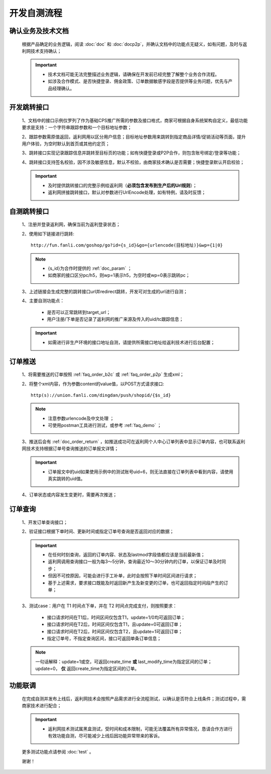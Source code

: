 开发自测流程
==============

.. _dev_yewu:

确认业务及技术文档
----------------------
 根据产品确定的业务逻辑，阅读 :doc:`doc` 和 :doc:`docp2p`，并确认文档中的功能点无疑义，如有问题，及时与返利网技术支持确认；

 .. important::
    * 技术文档可能无法完整描述业务逻辑，请确保在开发前已经完整了解整个业务合作流程。
    * 如涉及合作模式、是否快捷登录、佣金政策、订单数据敏感字段是否提供等业务问题，优先与产品经理确认。

.. _dev_jump:

开发跳转接口
--------------

 1、文档中的接口示例仅罗列了作为基础CPS推广所需的参数及接口格式，商家可根据自身系统架构自定义，最低功能要求是支持：一个字符串跟踪参数和一个目标地址参数；

 2、跟踪参数需原值返回，返利网用以区分用户信息；目标地址参数用来跳转到指定商品详情/促销活动等页面，提升用户体验，为空时默认到首页或其他约定页；

 3、跳转接口实现记录跟踪信息并跳转至目标页的功能；如有快捷登录或P2P合作，则包含账号绑定/登录等功能；

 4、跳转接口支持签名校验，因不涉及敏感信息，默认不校验，由商家技术确认是否需要；快捷登录默认开启校验；

 .. important::
    * 及时提供跳转接口的完整示例给返利网（**必须包含发布到生产后的Url规则**）；

    * 返利网拼接跳转接口，默认对参数进行UrlEncode处理，如有特例，请及时反馈；

.. _dev_jump_test:

自测跳转接口
--------------

 1、注册并登录返利网，确保当前为返利登录状态；

 2、使用如下链接进行跳转::

    http://fun.fanli.com/goshop/go?id={s_id}&go={urlencode(目标地址)}&wp={1|0}

 .. note::
    * {s_id}为合作时提供的 :ref:`doc_param` ；
    * 如商家的接口区分pc/h5，则wp=1表示h5，为空时或wp=0表示跳转pc；

 3、上述链接会生成完整的跳转接口url并redirect跳转，开发可对生成的url进行自测；

 4、主要自测功能点：

    * 是否可以正常跳转到target_url；
    * 用户注册/下单是否记录了返利网的推广来源及传入的uid/tc跟踪信息；

 .. important::
    * 如需进行非生产环境的接口地址自测，请提供所需接口地址给返利技术进行后台配置；

.. _dev_push:

订单推送
---------------

 1、将需要推送的订单按照 :ref:`faq_order_b2c` 或 :ref:`faq_order_p2p` 生成xml；

 2、将整个xml内容，作为参数content的value值，以POST方式请求接口::

    http(s)://union.fanli.com/dingdan/push/shopid/{$s_id}

 .. note::
    * 注意参数urlencode及中文处理 ；
    * 可使用postman工具进行测试，或参考 :ref:`faq_demo` ；

 3、推送后会有 :ref:`doc_order_return` ，如推送成功可在返利网个人中心订单列表中显示订单内容，也可联系返利网技术支持根据订单号查询推送的订单报文详情；

 .. important::
    * 订单报文中的uid如果使用示例中的测试账号uid=6，则无法直接在订单列表中看到内容，请使用真实跳转的uid值。

 4、订单状态或内容发生变更时，需要再次推送；

.. _dev_query:

订单查询
---------------

 1、开发订单查询接口；

 2、验证接口根据下单时间、更新时间或指定订单号查询是否返回对应的数据；

 .. important::
    * 在任何时刻查询，返回的订单内容、状态及lastmod字段值都应该是当前最新值；
    * 返利网调用查询接口一般为每3～5分钟，查询最近10～30分钟内的订单，以保证订单及时同步；
    * 但因不可控原因，可能会进行手工补单，此时会按照下单时间区间进行请求；
    * 基于上述需求，要求接口既能及时返回新产生及新变更的订单，也可返回指定时间段产生的订单；

 3、测试case：用户在 T1 时间点下单，并在 T2 时间点完成支付，则按照要求：

    * 接口请求时间在T1后，时间区间仅包含T1，update=1/0均可返回订单；
    * 接口请求时间在T2后，时间区间仅包含T1，且update=0可返回订单；
    * 接口请求时间在T2后，时间区间仅包含T2，且update=1可返回订单；
    * 指定订单号，不指定查询区间，接口可返回单条订单信息；

 .. note::
    一句话解释：update=1或空，可返回create_time **或** last_modify_time为指定区间的订单；update=0， **仅** 返回create_time为指定区间的订单。

.. _dev_union_test: 

功能联调
----------------

 在完成自测并发布上线后，返利网技术会按照产品需求进行全流程测试，以确认是否符合上线条件；测试过程中，需商家技术进行配合；

 .. important::
    * 返利网技术测试属黑盒测试，受时间和成本限制，可能无法覆盖所有异常情况，恳请合作方进行有效功能自测，尽可能减少上线后因功能异常带来的客诉。

 更多测试功能点请参阅 :doc:`test` 。

 谢谢！






